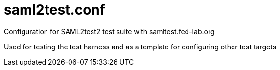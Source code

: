 # saml2test.conf
Configuration for SAML2test2 test suite with samltest.fed-lab.org

Used for testing the test harness and as a template for configuring other test targets

